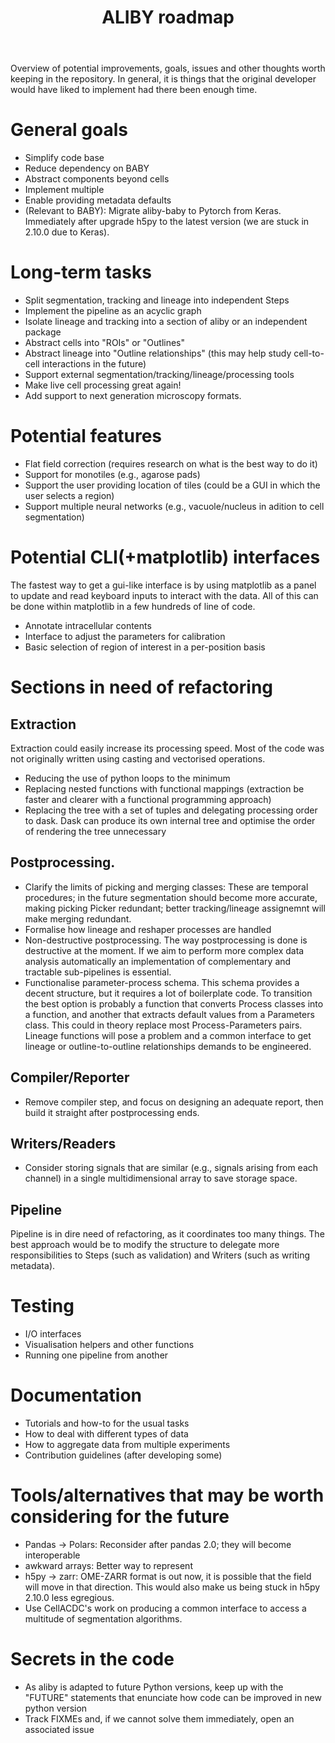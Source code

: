 #+title: ALIBY roadmap

Overview of potential improvements, goals, issues and other thoughts worth keeping in the repository. In general, it is things that the original developer would have liked to implement had there been enough time.

* General goals
- Simplify code base
- Reduce dependency on BABY
- Abstract components beyond cells
- Implement multiple
- Enable providing metadata defaults
- (Relevant to BABY): Migrate aliby-baby to Pytorch from Keras. Immediately after upgrade h5py to the latest version (we are stuck in 2.10.0 due to Keras).

* Long-term tasks
- Split segmentation, tracking and lineage into independent Steps
- Implement the pipeline as an acyclic graph
- Isolate lineage and tracking into a section of aliby or an independent package
- Abstract cells into "ROIs" or "Outlines"
- Abstract lineage into "Outline relationships" (this may help study cell-to-cell interactions in the future)
- Support external segmentation/tracking/lineage/processing tools
- Make live cell processing great again!
- Add support to next generation microscopy formats.

* Potential features
- Flat field correction (requires research on what is the best way to do it)
- Support for monotiles (e.g., agarose pads)
- Support the user providing location of tiles (could be a GUI in which the user selects a region)
- Support multiple neural networks (e.g., vacuole/nucleus in adition to cell segmentation)

* Potential CLI(+matplotlib) interfaces
The fastest way to get a gui-like interface is by using matplotlib as a panel to update and read keyboard inputs to interact with the data. All of this can be done within matplotlib in a few hundreds of line of code.

- Annotate intracellular contents
- Interface to adjust the parameters for calibration
- Basic selection of region of interest in a per-position basis

* Sections in need of refactoring
** Extraction
Extraction could easily increase its processing speed. Most of the code was not originally written using casting and vectorised operations.
- Reducing the use of python loops to the minimum
- Replacing nested functions with functional mappings (extraction be faster and clearer with a functional programming approach)
- Replacing the tree with a set of tuples and delegating processing order to dask.
  Dask can produce its own internal tree and optimise the order of rendering the tree unnecessary

** Postprocessing.
- Clarify the limits of picking and merging classes: These are temporal procedures; in the future segmentation should become more accurate, making picking Picker redundant; better tracking/lineage assignemnt will make merging redundant.
- Formalise how lineage and reshaper processes are handled
- Non-destructive postprocessing.
  The way postprocessing is done is destructive at the moment. If we aim to perform more complex data analysis automatically an implementation of complementary and tractable sub-pipelines is essential.
- Functionalise parameter-process schema. This schema provides a decent structure, but it requires a lot of boilerplate code. To transition the best option is probably a function that converts Process classes into a function, and another that extracts default values from a Parameters class. This could in theory replace most Process-Parameters pairs. Lineage functions will pose a problem and a common interface to get lineage or outline-to-outline relationships demands to be engineered.

** Compiler/Reporter
- Remove compiler step, and focus on designing an adequate report, then build it straight after postprocessing ends.

** Writers/Readers
- Consider storing signals that are similar (e.g., signals arising from each channel) in a single multidimensional array to save storage space.

** Pipeline
Pipeline is in dire need of refactoring, as it coordinates too many things. The best approach would be to modify the structure to delegate more responsibilities to Steps (such as validation) and Writers (such as writing metadata).

* Testing
- I/O interfaces
- Visualisation helpers and other functions
- Running one pipeline from another

* Documentation
- Tutorials and how-to for the usual tasks
- How to deal with different types of data
- How to aggregate data from multiple experiments
- Contribution guidelines (after developing some)

* Tools/alternatives that may be worth considering for the future
- Pandas -> Polars: Reconsider after pandas 2.0; they will become interoperable
- awkward arrays: Better way to represent
- h5py -> zarr: OME-ZARR format is out now, it is possible that the field will move in that direction. This would also make us being stuck in h5py 2.10.0 less egregious.
- Use CellACDC's work on producing a common interface to access a multitude of segmentation algorithms.

* Secrets in the code
- As aliby is adapted to future Python versions, keep up with the "FUTURE" statements that enunciate how code can be improved in new python version
- Track FIXMEs and, if we cannot solve them immediately, open an associated issue
